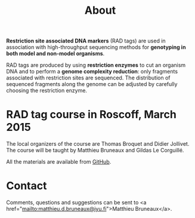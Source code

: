 #+Title: About
#+Summary: Homepage
#+URL: index.html
#+Save_as: index.html
#+Sortorder: 010
#+Slug: home
#+OPTIONS: toc:nil num:nil html-postamble:nil

*Restriction site associated DNA markers* (RAD tags) are used in association
with high-throughput sequencing methods for *genotyping in both model and
non-model organisms*.

RAD tags are produced by using *restriction enzymes* to cut an organism DNA and
to perform a *genome complexity reduction*: only fragments associated with
restriction sites are sequenced. The distribution of sequenced fragments along
the genome can be adjusted by carefully choosing the restriction enzyme.

* RAD tag course in Roscoff, March 2015

The local organizers of the course are Thomas Broquet and Didier Jollivet. The
course will be taught by Matthieu Bruneaux and Gildas Le Corguillé.

All the materials are available from [[https://github.com/mdjbru-teaching-material/roscoff-RAD-tags-course-2015][GitHub]].

* Contact

Comments, questions and suggestions can be sent to 
<a href="mailto:matthieu.d.bruneaux@jyu.fi">Matthieu Bruneaux</a>.
